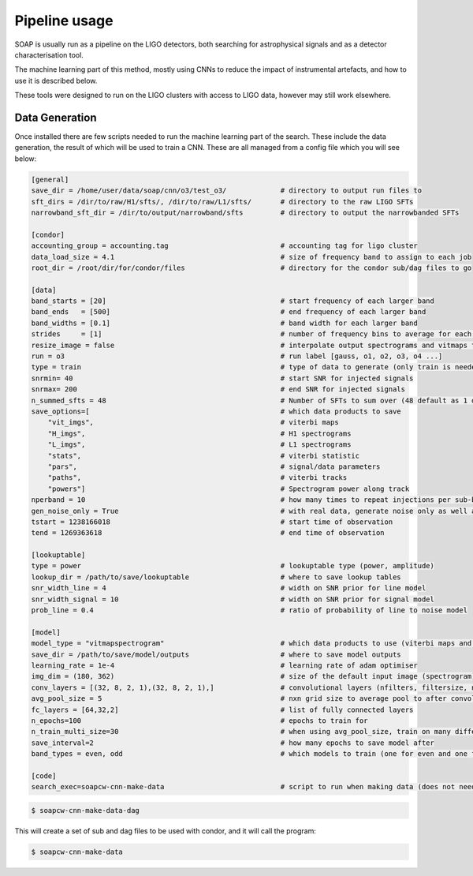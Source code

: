 .. highlight:: shell

============
Pipeline usage
============

SOAP is usually run as a pipeline on the LIGO detectors, 
both searching for astrophysical signals and as a detector characterisation tool.

The machine learning part of this method, mostly using CNNs to reduce the impact of instrumental artefacts, and how to use it is described below.

These tools were designed to run on the LIGO clusters with access to LIGO data, however may still work elsewhere.

Data Generation
------------

Once installed there are few scripts needed to run the machine learning part of the search. 
These include the data generation, the result of which will be used to train a CNN. 
These are all managed from a config file which you will see below:

.. code-block:: console

    [general]
    save_dir = /home/user/data/soap/cnn/o3/test_o3/             # directory to output run files to
    sft_dirs = /dir/to/raw/H1/sfts/, /dir/to/raw/L1/sfts/       # directory to the raw LIGO SFTs
    narrowband_sft_dir = /dir/to/output/narrowband/sfts         # directory to output the narrowbanded SFTs

    [condor]
    accounting_group = accounting.tag                           # accounting tag for ligo cluster
    data_load_size = 4.1                                        # size of frequency band to assign to each job
    root_dir = /root/dir/for/condor/files                       # directory for the condor sub/dag files to go

    [data]
    band_starts = [20]                                          # start frequency of each larger band
    band_ends   = [500]                                         # end frequency of each larger band
    band_widths = [0.1]                                         # band width for each larger band
    strides     = [1]                                           # number of frequency bins to average for each larger band
    resize_image = false                                        # interpolate output spectrograms and vitmaps to different size
    run = o3                                                    # run label [gauss, o1, o2, o3, o4 ...]
    type = train                                                # type of data to generate (only train is needed due to odd/even bands)
    snrmin= 40                                                  # start SNR for injected signals
    snrmax= 200                                                 # end SNR for injected signals
    n_summed_sfts = 48                                          # Number of SFTs to sum over (48 default as 1 day for 1800s SFTs)
    save_options=[                                              # which data products to save 
        "vit_imgs",                                             # viterbi maps
        "H_imgs",                                               # H1 spectrograms
        "L_imgs",                                               # L1 spectrograms
        "stats",                                                # viterbi statistic
        "pars",                                                 # signal/data parameters
        "paths",                                                # viterbi tracks
        "powers"]                                               # Spectrogram power along track
    nperband = 10                                               # how many times to repeat injections per sub-band (only for gauss data type)
    gen_noise_only = True                                       # with real data, generate noise only as well as injected bands
    tstart = 1238166018                                         # start time of observation
    tend = 1269363618                                           # end time of observation

    [lookuptable]
    type = power                                                # lookuptable type (power, amplitude)                   
    lookup_dir = /path/to/save/lookuptable                      # where to save lookup tables
    snr_width_line = 4                                          # width on SNR prior for line model
    snr_width_signal = 10                                       # width on SNR prior for signal model
    prob_line = 0.4                                             # ratio of probability of line to noise model

    [model]
    model_type = "vitmapspectrogram"                            # which data products to use (viterbi maps and spectrograms)
    save_dir = /path/to/save/model/outputs                      # where to save model outputs
    learning_rate = 1e-4                                        # learning rate of adam optimiser
    img_dim = (180, 362)                                        # size of the default input image (spectrogram)
    conv_layers = [(32, 8, 2, 1),(32, 8, 2, 1),]                # convolutional layers (nfilters, filtersize, n_maxpool, stride)
    avg_pool_size = 5                                           # nxn grid size to average pool to after convolutions
    fc_layers = [64,32,2]                                       # list of fully connected layers 
    n_epochs=100                                                # epochs to train for
    n_train_multi_size=30                                       # when using avg_pool_size, train on many different size inputs (this is number of different sizes)
    save_interval=2                                             # how many epochs to save model after
    band_types = even, odd                                      # which models to train (one for even and one for odd)

    [code]
    search_exec=soapcw-cnn-make-data                            # script to run when making data (does not need to be changed)

.. code-block:: console

    $ soapcw-cnn-make-data-dag 

This will create a set of sub and dag files to be used with condor, and it will call the program:

.. code-block:: console

    $ soapcw-cnn-make-data





.. _Github repo: https://git.ligo.org/joseph.bayley/soapcw
